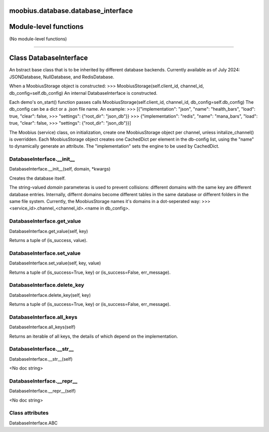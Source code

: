 .. _moobius_database_database_interface:

moobius.database.database_interface
====================================================================================

Module-level functions
===================================================================================

(No module-level functions)

===================================================================================

Class DatabaseInterface
===========================================================================================

An bstract base class that is to be inherited by different database backends.
Currently available as of July 2024: JSONDatabase, NullDatabase, and RedisDatabase.

When a MoobiusStorage object is constructed:
>>> MoobiusStorage(self.client_id, channel_id, db_config=self.db_config)
An internal DatabaseInterface is constructed.

Each demo's on_start() function passes calls MoobiusStorage(self.client_id, channel_id, db_config=self.db_config)
The db_config can be a dict or a .json file name. An example:
>>>    [{"implementation": "json", "name": "health_bars", "load": true, "clear": false,
>>>     "settings": {"root_dir": "json_db"}}
>>>    {"implementation": "redis", "name": "mana_bars", "load": true, "clear": false,
>>>     "settings": {"root_dir": "json_db"}}]

The Moobius (service) class, on initialization, create one MoobiusStorage object per channel, unless initalize_channel() is overridden.
Each MoobiusStorage object creates one CachedDict per element in the db-config list, using the "name" to dynamically generate an attribute.
The "implementation" sets the engine to be used by CachedDict.

.. _moobius.database.database_interface.DatabaseInterface.__init__:

DatabaseInterface.__init__
---------------------------------------------------------------------------------------------------------------------
DatabaseInterface.__init__(self, domain, \*kwargs)

Creates the database itself.

The string-valued `domain` parameteras is used to prevent collisions: different domains with the same key are different database entries.
Internally, differnt domains become different tables in the same database or different folders in the same file system.
Currently, the MoobiusStorage names it's domains in a dot-seperated way:
>>> <service_id>.channel_<channel_id>.<name in db_config>.

.. _moobius.database.database_interface.DatabaseInterface.get_value:

DatabaseInterface.get_value
---------------------------------------------------------------------------------------------------------------------
DatabaseInterface.get_value(self, key)

Returns a tuple of (is_success, value).

.. _moobius.database.database_interface.DatabaseInterface.set_value:

DatabaseInterface.set_value
---------------------------------------------------------------------------------------------------------------------
DatabaseInterface.set_value(self, key, value)

Returns a tuple of (is_success=True, key) or (is_success=False, err_message).

.. _moobius.database.database_interface.DatabaseInterface.delete_key:

DatabaseInterface.delete_key
---------------------------------------------------------------------------------------------------------------------
DatabaseInterface.delete_key(self, key)

Returns a tuple of (is_success=True, key) or (is_success=False, err_message).

.. _moobius.database.database_interface.DatabaseInterface.all_keys:

DatabaseInterface.all_keys
---------------------------------------------------------------------------------------------------------------------
DatabaseInterface.all_keys(self)

Returns an iterable of all keys, the details of which depend on the implementation.

.. _moobius.database.database_interface.DatabaseInterface.__str__:

DatabaseInterface.__str__
---------------------------------------------------------------------------------------------------------------------
DatabaseInterface.__str__(self)

<No doc string>

.. _moobius.database.database_interface.DatabaseInterface.__repr__:

DatabaseInterface.__repr__
---------------------------------------------------------------------------------------------------------------------
DatabaseInterface.__repr__(self)

<No doc string>

Class attributes
--------------------

DatabaseInterface.ABC
